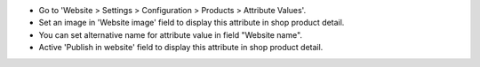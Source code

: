 * Go to 'Website > Settings > Configuration > Products > Attribute Values'.
* Set an image in 'Website image' field to display this attribute in shop
  product detail.
* You can set alternative name for attribute value in field "Website name".
* Active 'Publish in website' field to display this attribute in
  shop product detail.
